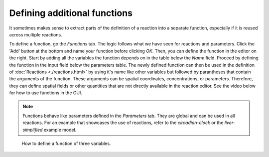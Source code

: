 Defining additional functions
=============================
It sometimes makes sense to extract parts of the definition of a reaction into a separate function, especially if it is reused across multiple reactions.

To define a function, go the `Functions` tab. The logic follows what we have seen for reactions and parameters.
Click the 'Add' button at the bottom and name your function before clicking `OK`.
Then, you can define the function in the editor on the right. Start by adding all the variables the function depends on in the table below the `Name` field.
Proceed by defining the function in the input field below the parameters table.
The newly defined function can then be used in the definition of :doc:`Reactions <./reactions.html>` by using it's name like other variables but followed by parantheses that contain the arguments of the function. These arguments can be spatial coordinates, concentrations, or parameters.
Therefore, they can define spatial fields or other quantities that are not directly available in the reaction editor.
See the video below for how to use functions in the GUI.

.. note::
    Functions behave like parameters defined in the `Parameters` tab. They are global and can be used in all reactions.
    For an example that showcases the use of reactions, refer to the `circadian-clock` or the `liver-simplified` example model.

.. figure::
    img/function-definition.apng
    :alt: screenshot of the functions in a model

    How to define a function of three variables.
